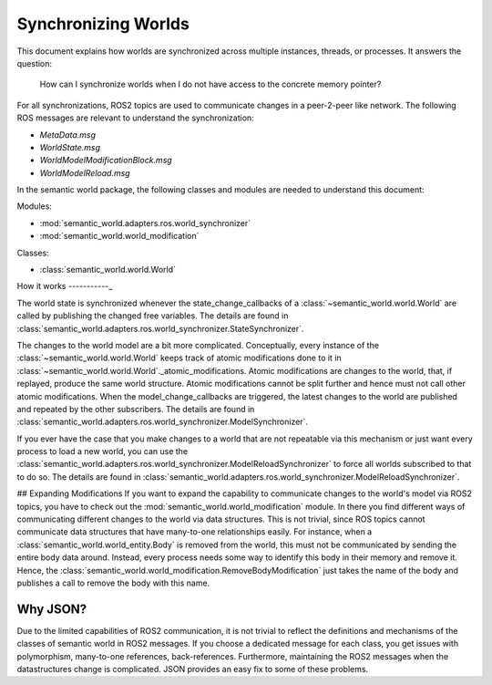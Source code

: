 Synchronizing Worlds
====================

This document explains how worlds are synchronized across multiple instances, threads, or processes. 
It answers the question: 
    How can I synchronize worlds when I do not have access to the concrete memory pointer?

For all synchronizations, ROS2 topics are used to communicate changes in a peer-2-peer like network.
The following ROS messages are relevant to understand the synchronization:

- `MetaData.msg`
- `WorldState.msg`
- `WorldModelModificationBlock.msg`
- `WorldModelReload.msg`

In the semantic world package, the following classes and modules are needed to understand this document:

Modules:

- :mod:`semantic_world.adapters.ros.world_synchronizer`
- :mod:`semantic_world.world_modification`

Classes:

- :class:`semantic_world.world.World`

How it works
-----------_

The world state is synchronized whenever the state_change_callbacks of a :class:`~semantic_world.world.World` are called 
by publishing the changed free variables. The details are found in 
:class:`semantic_world.adapters.ros.world_synchronizer.StateSynchronizer`.

The changes to the world model are a bit more complicated.
Conceptually, every instance of the :class:`~semantic_world.world.World` keeps track of atomic modifications done to it in :class:`~semantic_world.world.World`._atomic_modifications.
Atomic modifications are changes to the world, that, if replayed, produce the same world structure.
Atomic modifications cannot be split further and hence must not call other atomic modifications.
When the model_change_callbacks are triggered, the latest changes to the world are published and repeated by the other
subscribers. The details are found in :class:`semantic_world.adapters.ros.world_synchronizer.ModelSynchronizer`.

If you ever have the case that you make changes to a world that are not repeatable via this mechanism or just want every
process to load a new world, you can use the :class:`semantic_world.adapters.ros.world_synchronizer.ModelReloadSynchronizer` to force all worlds subscribed to that to do so.
The details are found in :class:`semantic_world.adapters.ros.world_synchronizer.ModelReloadSynchronizer`.

## Expanding Modifications
If you want to expand the capability to communicate changes to the world's model via ROS2 topics, you have to check out the
:mod:`semantic_world.world_modification` module. In there you find different ways of communicating different changes to the 
world via data structures. This is not trivial, since ROS topics cannot communicate data structures that have many-to-one
relationships easily. For instance, when a :class:`semantic_world.world_entity.Body` is removed from the world, this must not be communicated by sending
the entire body data around. Instead, every process needs some way to identify this body in their memory and remove it.
Hence, the :class:`semantic_world.world_modification.RemoveBodyModification` just takes the name of the body and publishes a 
call to remove the body with this name.

Why JSON?
---------
Due to the limited capabilities of ROS2 communication, it is not trivial to reflect the definitions and mechanisms of 
the classes of semantic world in ROS2 messages. If you choose a dedicated message for each class, you get issues with
polymorphism, many-to-one references, back-references. Furthermore, maintaining the ROS2 messages when the 
datastructures change is complicated. JSON provides an easy fix to some of these problems. 